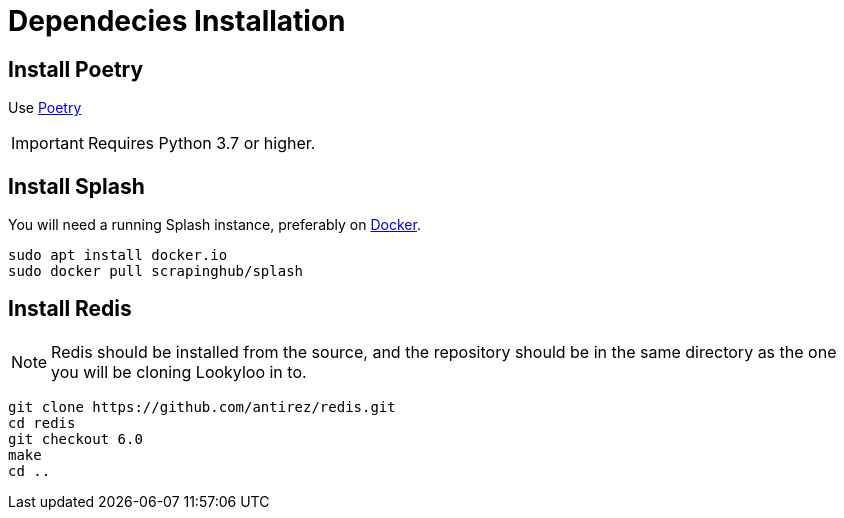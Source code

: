 [id="dependencies-installation"]
= Dependecies Installation

== Install Poetry

Use link:https://github.com/python-poetry/poetry/#installation[Poetry]

[IMPORTANT]
====
Requires Python 3.7 or higher.
====

== Install Splash

You will need a running Splash instance, preferably on link:https://splash.readthedocs.io/en/stable/install.html[Docker].

```bash
sudo apt install docker.io
sudo docker pull scrapinghub/splash
```

== Install Redis

NOTE: Redis should be installed from the source, and the repository should be in the same directory as the one you will be cloning Lookyloo in to.

```bash
git clone https://github.com/antirez/redis.git
cd redis
git checkout 6.0
make
cd ..
```

